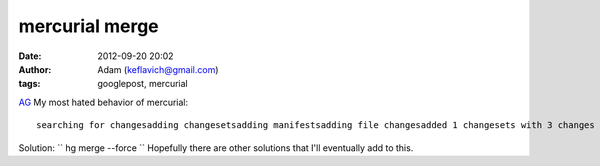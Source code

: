 mercurial merge
###############
:date: 2012-09-20 20:02
:author: Adam (keflavich@gmail.com)
:tags: googlepost, mercurial

.. raw:: html

   <p>

`AG`_
My most hated behavior of mercurial:

::

    searching for changesadding changesetsadding manifestsadding file changesadded 1 changesets with 3 changes to 3 files (+1 heads)(run 'hg heads' to see heads, 'hg merge' to merge)remote: 1 changesets foundrunning hook post-pull: hg upabort: crosses branches (merge branches or use --clean to discard changes)warning: post-pull hook exited with status 255$ hg mergeabort: outstanding uncommitted changes (use 'hg status' to list changes)$ hg commitnothing changed

Solution:
`` hg merge --force ``
Hopefully there are other solutions that I'll eventually add to this.

.. raw:: html

   </p>

.. _AG: http://casa.colorado.edu/~ginsbura/index.htm
